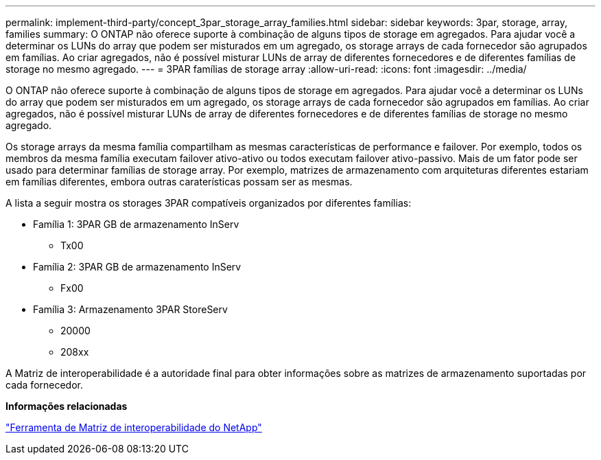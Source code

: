 ---
permalink: implement-third-party/concept_3par_storage_array_families.html 
sidebar: sidebar 
keywords: 3par, storage, array, families 
summary: O ONTAP não oferece suporte à combinação de alguns tipos de storage em agregados. Para ajudar você a determinar os LUNs do array que podem ser misturados em um agregado, os storage arrays de cada fornecedor são agrupados em famílias. Ao criar agregados, não é possível misturar LUNs de array de diferentes fornecedores e de diferentes famílias de storage no mesmo agregado. 
---
= 3PAR famílias de storage array
:allow-uri-read: 
:icons: font
:imagesdir: ../media/


[role="lead"]
O ONTAP não oferece suporte à combinação de alguns tipos de storage em agregados. Para ajudar você a determinar os LUNs do array que podem ser misturados em um agregado, os storage arrays de cada fornecedor são agrupados em famílias. Ao criar agregados, não é possível misturar LUNs de array de diferentes fornecedores e de diferentes famílias de storage no mesmo agregado.

Os storage arrays da mesma família compartilham as mesmas características de performance e failover. Por exemplo, todos os membros da mesma família executam failover ativo-ativo ou todos executam failover ativo-passivo. Mais de um fator pode ser usado para determinar famílias de storage array. Por exemplo, matrizes de armazenamento com arquiteturas diferentes estariam em famílias diferentes, embora outras caraterísticas possam ser as mesmas.

A lista a seguir mostra os storages 3PAR compatíveis organizados por diferentes famílias:

* Família 1: 3PAR GB de armazenamento InServ
+
** Tx00


* Família 2: 3PAR GB de armazenamento InServ
+
** Fx00


* Família 3: Armazenamento 3PAR StoreServ
+
** 20000
** 208xx




A Matriz de interoperabilidade é a autoridade final para obter informações sobre as matrizes de armazenamento suportadas por cada fornecedor.

*Informações relacionadas*

https://mysupport.netapp.com/matrix["Ferramenta de Matriz de interoperabilidade do NetApp"]
